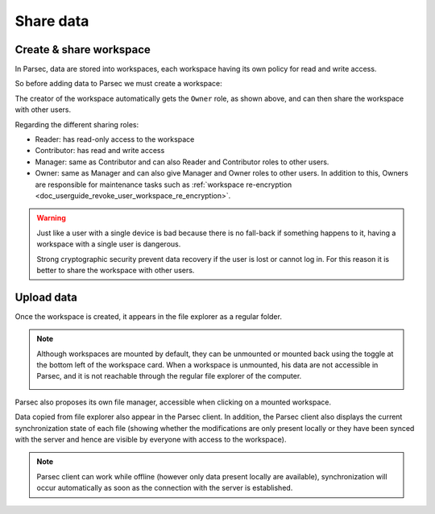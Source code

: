 .. Parsec Cloud (https://parsec.cloud) Copyright (c) BUSL-1.1 2016-present Scille SAS

.. _doc_userguide_share_data:

Share data
==========

Create & share workspace
------------------------

In Parsec, data are stored into workspaces, each workspace having its own policy
for read and write access.

So before adding data to Parsec we must create a workspace:

.. image:: screens/create_workspace.png
    :align: center
    :alt: Creating workspace process

The creator of the workspace automatically gets the ``Owner`` role, as shown
above, and can then share the workspace with other users.

.. image:: screens/share_workspace.png
    :align: center
    :alt: Sharing workspace process

Regarding the different sharing roles:

- Reader: has read-only access to the workspace
- Contributor: has read and write access
- Manager: same as Contributor and can also Reader and Contributor roles to other users.
- Owner: same as Manager and can also give Manager and Owner roles to other users.
  In addition to this, Owners are responsible for maintenance tasks such as
  :ref:`workspace re-encryption <doc_userguide_revoke_user_workspace_re_encryption>`.

.. warning::

    Just like a user with a single device is bad because there is no fall-back if something happens to it, having a workspace with a single user is dangerous.

    Strong cryptographic security prevent data recovery if the user is lost or cannot log in. For this reason it is better to share the workspace with other users.

Upload data
-----------

Once the workspace is created, it appears in the file explorer as a regular folder.

.. note::

    Although workspaces are mounted by default, they can be unmounted or mounted back using the toggle at the bottom left of the workspace card. When a workspace is unmounted, his data are not accessible in Parsec, and it is not reachable through the regular file explorer of the computer.

    .. image:: screens/workspace_unmounted_mounted.png
        :align: center
        :alt: workspaces unmounted and mounted

Parsec also proposes its own file manager, accessible when clicking on a mounted workspace.

.. image:: screens/parsec_file_explorer.png
    :align: center
    :alt: Parsec in file explorer

Data copied from file explorer also appear in the Parsec client. In addition, the Parsec client also displays the current synchronization state of each file (showing whether the modifications are only present locally or they have been synced with the server and hence are visible by everyone with access to the workspace).

.. note::

    Parsec client can work while offline (however only data present locally
    are available), synchronization will occur automatically as soon as the
    connection with the server is established.
